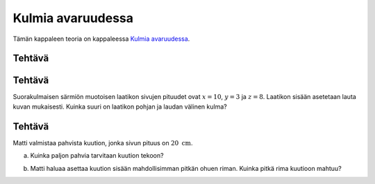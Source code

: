 Kulmia avaruudessa
------------------

Tämän kappaleen teoria on kappaleessa `Kulmia avaruudessa <https://tim.jyu.fi/view/tau/toisen-asteen-materiaalit/matematiikka/geometria/avaruusgeometria#kulmia-avaruudessa>`__.

.. _teht_avaruuslavistaja:

Tehtävä
~~~~~~~

.. submit:: mathcheck_avaruuslavistaja 1
  :config: exercises/avaruuslavistaja/config.yaml
  

.. _teht_avaruuskulma:

Tehtävä
~~~~~~~

Suorakulmaisen särmiön muotoisen laatikon sivujen pituudet ovat :math:`x=10`, :math:`y=3` ja
:math:`z=8`. Laatikon sisään asetetaan lauta kuvan mukaisesti. Kuinka suuri on laatikon pohjan ja laudan välinen
kulma?
|image0|

.. submit:: mathcheck_avaruuslavistaja_kulma 1
  :config: exercises/avaruuslavistaja_kulma/config.yaml
  

.. _teht_pahvikuutio:

Tehtävä
~~~~~~~

Matti valmistaa pahvista kuution, jonka sivun pituus on :math:`20 \text{ cm}`.

a) Kuinka paljon pahvia tarvitaan kuution tekoon?

.. submit:: mathcheck_pahvikuutio_1 1
  :config: exercises/pahvikuutio_1/config.yaml
  

b) Matti haluaa asettaa kuution sisään mahdollisimman pitkän ohuen riman. Kuinka
   pitkä rima kuutioon mahtuu?

.. submit:: mathcheck_pahvikuutio_2 1
  :config: exercises/pahvikuutio_2/config.yaml
  

.. |image0| image:: ../images/190205_image.png

